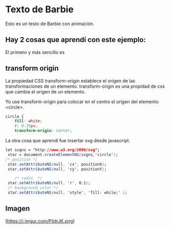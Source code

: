 * Texto de Barbie
Esto es un testo de Barbie con animación.
** Hay 2 cosas que aprendí con este ejemplo:
El primero y más sencillo es
** transform origin
La propiedad CSS transform-origin establece el origen de las transformaciones de un elemento.
transform-origin es una propidad de css que cambia el origen de un elemento.

Yo use transform-origin para colocar en el centro el origen del elemento <circle>.

#+begin_src css
circle {
    fill: white;
    r: 0.35px;
    transform-origin: center;
#+end_src

La otra cosa que aprendí fue insertar svg desde javascript.
#+begin_src css
let svgns = "http://www.w3.org/2000/svg";
 star = document.createElementNS(svgns,'circle');
/* position */
 star.setAttributeNS(null, 'cx', positionX);
 star.setAttributeNS(null, 'cy', positionY);

    /* radio  */
 star.setAttributeNS(null, 'r', 0.1);
 /* background color */
 star.setAttributeNS(null, 'style', 'fill: while;' );
#+end_src
** Imagen
[https://i.imgur.com/PildrJK.png]
